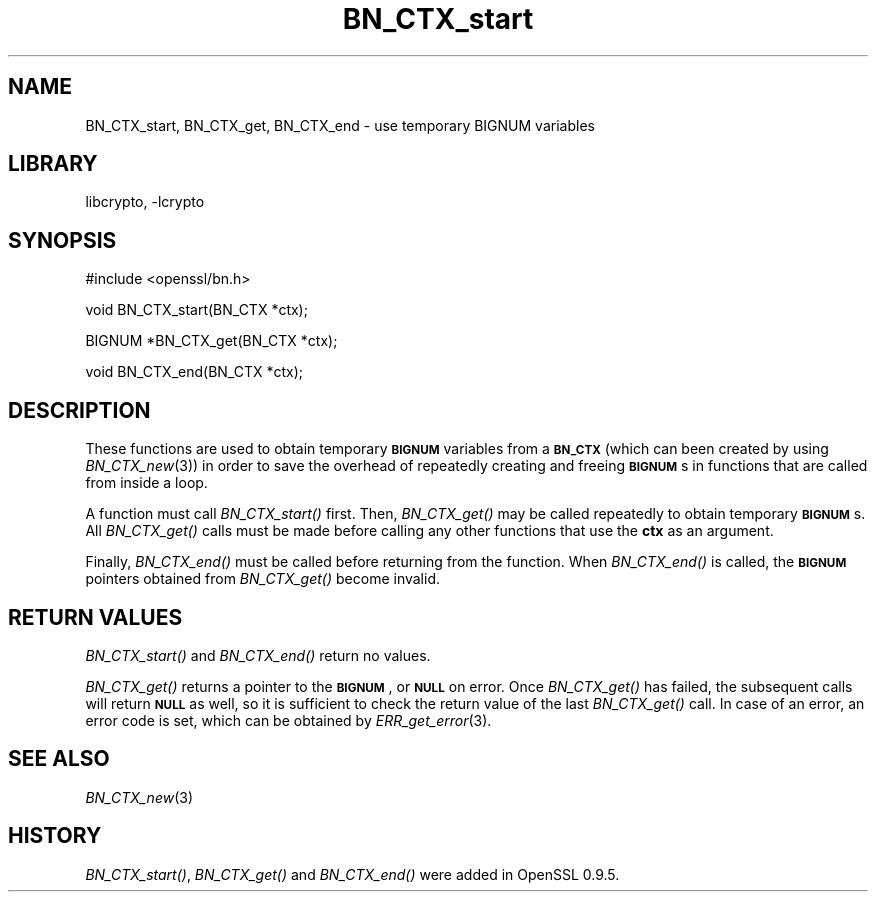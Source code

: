.\"	$NetBSD: BN_CTX_start.3,v 1.17.2.1 2007/08/25 17:53:12 liamjfoy Exp $
.\"
.\" Automatically generated by Pod::Man v1.37, Pod::Parser v1.32
.\"
.\" Standard preamble:
.\" ========================================================================
.de Sh \" Subsection heading
.br
.if t .Sp
.ne 5
.PP
\fB\\$1\fR
.PP
..
.de Sp \" Vertical space (when we can't use .PP)
.if t .sp .5v
.if n .sp
..
.de Vb \" Begin verbatim text
.ft CW
.nf
.ne \\$1
..
.de Ve \" End verbatim text
.ft R
.fi
..
.\" Set up some character translations and predefined strings.  \*(-- will
.\" give an unbreakable dash, \*(PI will give pi, \*(L" will give a left
.\" double quote, and \*(R" will give a right double quote.  | will give a
.\" real vertical bar.  \*(C+ will give a nicer C++.  Capital omega is used to
.\" do unbreakable dashes and therefore won't be available.  \*(C` and \*(C'
.\" expand to `' in nroff, nothing in troff, for use with C<>.
.tr \(*W-|\(bv\*(Tr
.ds C+ C\v'-.1v'\h'-1p'\s-2+\h'-1p'+\s0\v'.1v'\h'-1p'
.ie n \{\
.    ds -- \(*W-
.    ds PI pi
.    if (\n(.H=4u)&(1m=24u) .ds -- \(*W\h'-12u'\(*W\h'-12u'-\" diablo 10 pitch
.    if (\n(.H=4u)&(1m=20u) .ds -- \(*W\h'-12u'\(*W\h'-8u'-\"  diablo 12 pitch
.    ds L" ""
.    ds R" ""
.    ds C` ""
.    ds C' ""
'br\}
.el\{\
.    ds -- \|\(em\|
.    ds PI \(*p
.    ds L" ``
.    ds R" ''
'br\}
.\"
.\" If the F register is turned on, we'll generate index entries on stderr for
.\" titles (.TH), headers (.SH), subsections (.Sh), items (.Ip), and index
.\" entries marked with X<> in POD.  Of course, you'll have to process the
.\" output yourself in some meaningful fashion.
.if \nF \{\
.    de IX
.    tm Index:\\$1\t\\n%\t"\\$2"
..
.    nr % 0
.    rr F
.\}
.\"
.\" For nroff, turn off justification.  Always turn off hyphenation; it makes
.\" way too many mistakes in technical documents.
.hy 0
.if n .na
.\"
.\" Accent mark definitions (@(#)ms.acc 1.5 88/02/08 SMI; from UCB 4.2).
.\" Fear.  Run.  Save yourself.  No user-serviceable parts.
.    \" fudge factors for nroff and troff
.if n \{\
.    ds #H 0
.    ds #V .8m
.    ds #F .3m
.    ds #[ \f1
.    ds #] \fP
.\}
.if t \{\
.    ds #H ((1u-(\\\\n(.fu%2u))*.13m)
.    ds #V .6m
.    ds #F 0
.    ds #[ \&
.    ds #] \&
.\}
.    \" simple accents for nroff and troff
.if n \{\
.    ds ' \&
.    ds ` \&
.    ds ^ \&
.    ds , \&
.    ds ~ ~
.    ds /
.\}
.if t \{\
.    ds ' \\k:\h'-(\\n(.wu*8/10-\*(#H)'\'\h"|\\n:u"
.    ds ` \\k:\h'-(\\n(.wu*8/10-\*(#H)'\`\h'|\\n:u'
.    ds ^ \\k:\h'-(\\n(.wu*10/11-\*(#H)'^\h'|\\n:u'
.    ds , \\k:\h'-(\\n(.wu*8/10)',\h'|\\n:u'
.    ds ~ \\k:\h'-(\\n(.wu-\*(#H-.1m)'~\h'|\\n:u'
.    ds / \\k:\h'-(\\n(.wu*8/10-\*(#H)'\z\(sl\h'|\\n:u'
.\}
.    \" troff and (daisy-wheel) nroff accents
.ds : \\k:\h'-(\\n(.wu*8/10-\*(#H+.1m+\*(#F)'\v'-\*(#V'\z.\h'.2m+\*(#F'.\h'|\\n:u'\v'\*(#V'
.ds 8 \h'\*(#H'\(*b\h'-\*(#H'
.ds o \\k:\h'-(\\n(.wu+\w'\(de'u-\*(#H)/2u'\v'-.3n'\*(#[\z\(de\v'.3n'\h'|\\n:u'\*(#]
.ds d- \h'\*(#H'\(pd\h'-\w'~'u'\v'-.25m'\f2\(hy\fP\v'.25m'\h'-\*(#H'
.ds D- D\\k:\h'-\w'D'u'\v'-.11m'\z\(hy\v'.11m'\h'|\\n:u'
.ds th \*(#[\v'.3m'\s+1I\s-1\v'-.3m'\h'-(\w'I'u*2/3)'\s-1o\s+1\*(#]
.ds Th \*(#[\s+2I\s-2\h'-\w'I'u*3/5'\v'-.3m'o\v'.3m'\*(#]
.ds ae a\h'-(\w'a'u*4/10)'e
.ds Ae A\h'-(\w'A'u*4/10)'E
.    \" corrections for vroff
.if v .ds ~ \\k:\h'-(\\n(.wu*9/10-\*(#H)'\s-2\u~\d\s+2\h'|\\n:u'
.if v .ds ^ \\k:\h'-(\\n(.wu*10/11-\*(#H)'\v'-.4m'^\v'.4m'\h'|\\n:u'
.    \" for low resolution devices (crt and lpr)
.if \n(.H>23 .if \n(.V>19 \
\{\
.    ds : e
.    ds 8 ss
.    ds o a
.    ds d- d\h'-1'\(ga
.    ds D- D\h'-1'\(hy
.    ds th \o'bp'
.    ds Th \o'LP'
.    ds ae ae
.    ds Ae AE
.\}
.rm #[ #] #H #V #F C
.\" ========================================================================
.\"
.IX Title "BN_CTX_start 3"
.TH BN_CTX_start 3 "2001-04-12" "0.9.8e" "OpenSSL"
.SH "NAME"
BN_CTX_start, BN_CTX_get, BN_CTX_end \- use temporary BIGNUM variables
.SH "LIBRARY"
libcrypto, -lcrypto
.SH "SYNOPSIS"
.IX Header "SYNOPSIS"
.Vb 1
\& #include <openssl/bn.h>
.Ve
.PP
.Vb 1
\& void BN_CTX_start(BN_CTX *ctx);
.Ve
.PP
.Vb 1
\& BIGNUM *BN_CTX_get(BN_CTX *ctx);
.Ve
.PP
.Vb 1
\& void BN_CTX_end(BN_CTX *ctx);
.Ve
.SH "DESCRIPTION"
.IX Header "DESCRIPTION"
These functions are used to obtain temporary \fB\s-1BIGNUM\s0\fR variables from
a \fB\s-1BN_CTX\s0\fR (which can been created by using \fIBN_CTX_new\fR\|(3))
in order to save the overhead of repeatedly creating and
freeing \fB\s-1BIGNUM\s0\fRs in functions that are called from inside a loop.
.PP
A function must call \fIBN_CTX_start()\fR first. Then, \fIBN_CTX_get()\fR may be
called repeatedly to obtain temporary \fB\s-1BIGNUM\s0\fRs. All \fIBN_CTX_get()\fR
calls must be made before calling any other functions that use the
\&\fBctx\fR as an argument.
.PP
Finally, \fIBN_CTX_end()\fR must be called before returning from the function.
When \fIBN_CTX_end()\fR is called, the \fB\s-1BIGNUM\s0\fR pointers obtained from
\&\fIBN_CTX_get()\fR become invalid.
.SH "RETURN VALUES"
.IX Header "RETURN VALUES"
\&\fIBN_CTX_start()\fR and \fIBN_CTX_end()\fR return no values.
.PP
\&\fIBN_CTX_get()\fR returns a pointer to the \fB\s-1BIGNUM\s0\fR, or \fB\s-1NULL\s0\fR on error.
Once \fIBN_CTX_get()\fR has failed, the subsequent calls will return \fB\s-1NULL\s0\fR
as well, so it is sufficient to check the return value of the last
\&\fIBN_CTX_get()\fR call. In case of an error, an error code is set, which
can be obtained by \fIERR_get_error\fR\|(3).
.SH "SEE ALSO"
.IX Header "SEE ALSO"
\&\fIBN_CTX_new\fR\|(3)
.SH "HISTORY"
.IX Header "HISTORY"
\&\fIBN_CTX_start()\fR, \fIBN_CTX_get()\fR and \fIBN_CTX_end()\fR were added in OpenSSL 0.9.5.
